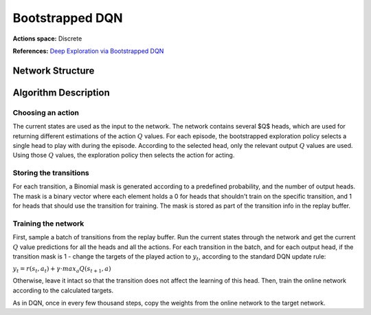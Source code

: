 Bootstrapped DQN
================

**Actions space:** Discrete

**References:** `Deep Exploration via Bootstrapped DQN <https://arxiv.org/abs/1602.04621>`_

Network Structure
-----------------

.. image:: /_static/img/design_imgs/bs_dqn.png
   :align: center

Algorithm Description
---------------------
Choosing an action
++++++++++++++++++
The current states are used as the input to the network. The network contains several $Q$ heads, which  are used
for returning different estimations of the action :math:`Q` values. For each episode, the bootstrapped exploration policy
selects a single head to play with during the episode. According to the selected head, only the relevant
output :math:`Q` values are used. Using those :math:`Q` values, the exploration policy then selects the action for acting.

Storing the transitions
+++++++++++++++++++++++
For each transition, a Binomial mask is generated according to a predefined probability, and the number of output heads.
The mask is a binary vector where each element holds a 0 for heads that shouldn't train on the specific transition,
and 1 for heads that should use the transition for training. The mask is stored as part of the transition info in
the replay buffer.

Training the network
++++++++++++++++++++
First, sample a batch of transitions from the replay buffer. Run the current states through the network and get the
current :math:`Q` value predictions for all the heads and all the actions. For each transition in the batch,
and for each output head, if the transition mask is 1 - change the targets of the played action to :math:`y_t`,
according to the standard DQN update rule:

:math:`y_t=r(s_t,a_t )+\gamma\cdot max_a Q(s_{t+1},a)`

Otherwise, leave it intact so that the transition does not affect the learning of this head.
Then, train the online network according to the calculated targets.

As in DQN, once in every few thousand steps, copy the weights from the online network to the target network.

